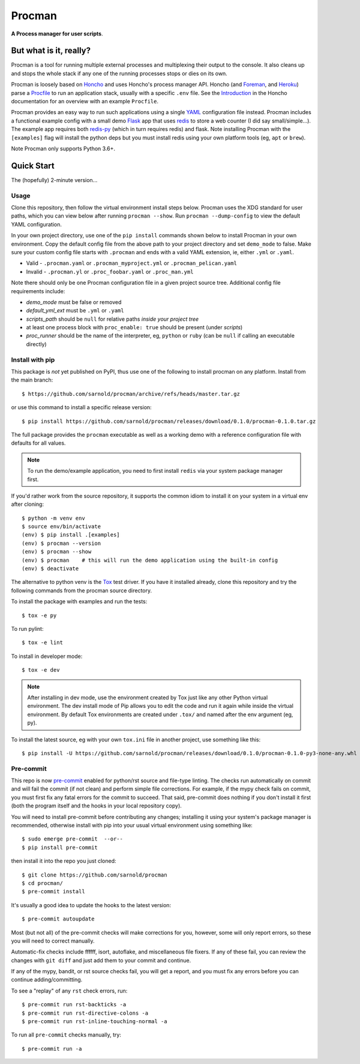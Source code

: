 =========
 Procman
=========

**A Process manager for user scripts**.

|ci| |wheels| |release| |badge| |bandit|

|pre|

|tag| |license| |python|


But what is it, really?
=======================

Procman is a tool for running multiple external processes and multiplexing
their output to the console. It also cleans up and stops the whole stack
if any one of the running processes stops or dies on its own.

Procman is loosely based on Honcho_ and uses Honcho's process manager API.
Honcho (and Foreman_, and Heroku_) parse a Procfile_ to run an application
stack, usually with a specific ``.env`` file.  See the Introduction_ in the
Honcho documentation for an overview with an example ``Procfile``.

Procman provides an easy way to run such applications using a single YAML_
configuration file instead.  Procman includes a functional example config
with a small demo Flask_ app that uses redis_ to store a web counter (I
did say small/simple...).  The example app requires both redis-py_ (which
in turn requires redis) and flask.  Note installing Procman with the
``[examples]`` flag will install the python deps but you must install
redis using your own platform tools (eg, ``apt`` or ``brew``).

Note Procman only supports Python 3.6+.


.. _Honcho: https://honcho.readthedocs.io/en/latest/index.html
.. _Heroku: https://heroku.com/
.. _Foreman: https://ddollar.github.io/foreman/
.. _Procfile: https://devcenter.heroku.com/articles/procfile
.. _Introduction: https://honcho.readthedocs.io/en/latest/index.html#what-are-procfiles
.. _YAML: https://en.wikipedia.org/wiki/YAML
.. _Flask: https://pypi.org/project/flask/
.. _redis: https://redis.io/docs/getting-started/
.. _redis-py: https://pypi.org/project/redis/


Quick Start
===========

The (hopefully) 2-minute version...

Usage
-----

Clone this repository, then follow the virtual environment install steps below.
Procman uses the XDG standard for user paths, which you can view below after
running ``procman --show``.  Run ``procman --dump-config`` to view the default
YAML configuration.

In your own project directory, use one of the ``pip install`` commands shown
below to install Procman in your own environment.  Copy the default config file
from the above path to your project directory and set ``demo_mode`` to false.
Make sure your custom config file starts with ``.procman`` and ends with a valid
YAML extension, ie, either ``.yml`` or ``.yaml``.

* Valid - ``.procman.yaml`` or ``.procman_myproject.yml`` or ``.procman_pelican.yaml``
* Invalid - ``.procman.yl`` or ``.proc_foobar.yaml`` or ``.proc_man.yml``

Note there should only be one Procman configuration file in a given project
source tree.  Additional config file requirements include:

* *demo_mode* must be false or removed
* *default_yml_ext* must be ``.yml`` or ``.yaml``
* *scripts_path* should be ``null`` for relative paths *inside your project tree*
* at least one process block with ``proc_enable: true`` should be present
  (under *scripts*)
* *proc_runner* should be the name of the interpreter, eg, ``python`` or ``ruby``
  (can be ``null`` if calling an executable directly)

Install with pip
----------------

This package is *not* yet published on PyPI, thus use one of the following
to install procman on any platform. Install from the main branch::

  $ https://github.com/sarnold/procman/archive/refs/heads/master.tar.gz

or use this command to install a specific release version::

  $ pip install https://github.com/sarnold/procman/releases/download/0.1.0/procman-0.1.0.tar.gz

The full package provides the ``procman`` executable as well as a working
demo with a reference configuration file with defaults for all values.

.. note:: To run the demo/example application, you need to first install
          ``redis`` via your system package manager first.

If you'd rather work from the source repository, it supports the common
idiom to install it on your system in a virtual env after cloning::

  $ python -m venv env
  $ source env/bin/activate
  (env) $ pip install .[examples]
  (env) $ procman --version
  (env) $ procman --show
  (env) $ procman    # this will run the demo application using the built-in config
  (env) $ deactivate

The alternative to python venv is the Tox_ test driver.  If you have it
installed already, clone this repository and try the following commands
from the procman source directory.

To install the package with examples and run the tests::

  $ tox -e py

To run pylint::

  $ tox -e lint

To install in developer mode::

  $ tox -e dev

.. note:: After installing in dev mode, use the environment created by
          Tox just like any other Python virtual environment.  The dev
          install mode of Pip allows you to edit the code and run it
          again while inside the virtual environment. By default Tox
          environments are created under ``.tox/`` and named after the
          env argument (eg, py).


To install the latest source, eg with your own ``tox.ini`` file in
another project, use something like this::

  $ pip install -U https://github.com/sarnold/procman/releases/download/0.1.0/procman-0.1.0-py3-none-any.whl


.. _Tox: https://github.com/tox-dev/tox


Pre-commit
----------

This repo is now pre-commit_ enabled for python/rst source and file-type
linting. The checks run automatically on commit and will fail the commit
(if not clean) and perform simple file corrections.  For example, if the
mypy check fails on commit, you must first fix any fatal errors for the
commit to succeed. That said, pre-commit does nothing if you don't install
it first (both the program itself and the hooks in your local repository
copy).

You will need to install pre-commit before contributing any changes;
installing it using your system's package manager is recommended,
otherwise install with pip into your usual virtual environment using
something like::

  $ sudo emerge pre-commit  --or--
  $ pip install pre-commit

then install it into the repo you just cloned::

  $ git clone https://github.com/sarnold/procman
  $ cd procman/
  $ pre-commit install

It's usually a good idea to update the hooks to the latest version::

    $ pre-commit autoupdate

Most (but not all) of the pre-commit checks will make corrections for you,
however, some will only report errors, so these you will need to correct
manually.

Automatic-fix checks include ffffff, isort, autoflake, and miscellaneous
file fixers. If any of these fail, you can review the changes with
``git diff`` and just add them to your commit and continue.

If any of the mypy, bandit, or rst source checks fail, you will get a report,
and you must fix any errors before you can continue adding/committing.

To see a "replay" of any ``rst`` check errors, run::

  $ pre-commit run rst-backticks -a
  $ pre-commit run rst-directive-colons -a
  $ pre-commit run rst-inline-touching-normal -a

To run all ``pre-commit`` checks manually, try::

  $ pre-commit run -a

.. _pre-commit: https://pre-commit.com/index.html


.. |ci| image:: https://github.com/sarnold/procman/actions/workflows/ci.yml/badge.svg
    :target: https://github.com/sarnold/procman/actions/workflows/ci.yml
    :alt: CI Status

.. |wheels| image:: https://github.com/sarnold/procman/actions/workflows/wheels.yml/badge.svg
    :target: https://github.com/sarnold/procman/actions/workflows/wheels.yml
    :alt: Wheel Status

.. |badge| image:: https://github.com/sarnold/procman/actions/workflows/pylint.yml/badge.svg
    :target: https://github.com/sarnold/procman/actions/workflows/pylint.yml
    :alt: Pylint Status

.. |release| image:: https://github.com/sarnold/procman/actions/workflows/release.yml/badge.svg
    :target: https://github.com/sarnold/procman/actions/workflows/release.yml
    :alt: Release Status

.. |bandit| image:: https://github.com/sarnold/procman/actions/workflows/bandit.yml/badge.svg
    :target: https://github.com/sarnold/procman/actions/workflows/bandit.yml
    :alt: Security check - Bandit

.. |pylint| image:: https://raw.githubusercontent.com/sarnold/procman/badges/master/pylint-score.svg
    :target: https://github.com/sarnold/procman/actions/workflows/pylint.yml
    :alt: Pylint Score

.. |license| image:: https://img.shields.io/badge/license-LGPL_2.1-blue
    :target: https://github.com/sarnold/procman/blob/master/LICENSE
    :alt: License

.. |tag| image:: https://img.shields.io/github/v/tag/sarnold/procman?color=green&include_prereleases&label=latest%20release
    :target: https://github.com/sarnold/procman/releases
    :alt: GitHub tag

.. |python| image:: https://img.shields.io/badge/python-3.6+-blue.svg
    :target: https://www.python.org/downloads/
    :alt: Python

.. |pre| image:: https://img.shields.io/badge/pre--commit-enabled-brightgreen?logo=pre-commit&logoColor=white
   :target: https://github.com/pre-commit/pre-commit
   :alt: pre-commit
